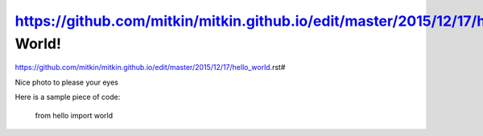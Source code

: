 https://github.com/mitkin/mitkin.github.io/edit/master/2015/12/17/hello_world.rst#Hello World!
============
https://github.com/mitkin/mitkin.github.io/edit/master/2015/12/17/hello_world.rst#


.. author:: default
.. categories:: none
.. tags:: none
.. comments::

Nice photo to please your eyes

.. image:: https://farm1.staticflickr.com/603/22983755053_77be8c7b8a_z.jpg

Here is a sample piece of code:

    from hello import world

